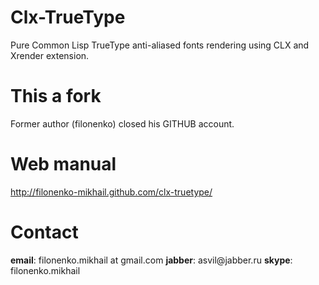 * Clx-TrueType
  Pure Common Lisp TrueType anti-aliased fonts rendering using CLX and Xrender extension.
* This a fork
  Former author (filonenko) closed his GITHUB account.
* Web manual
  http://filonenko-mikhail.github.com/clx-truetype/
* Contact
  *email*: filonenko.mikhail at gmail.com
  *jabber*: asvil@jabber.ru
  *skype*: filonenko.mikhail
